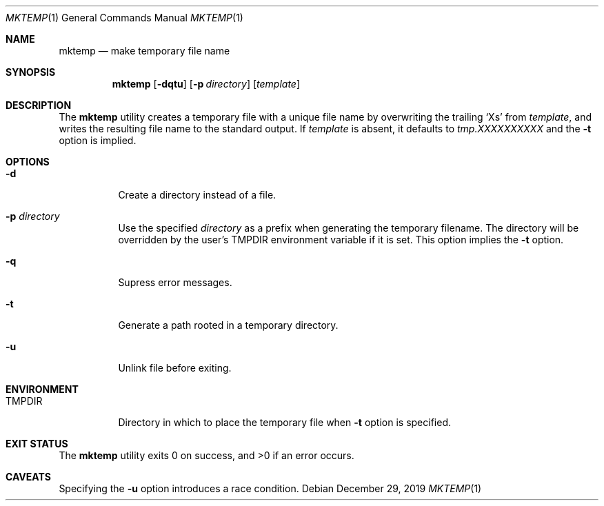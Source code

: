 .Dd $Mdocdate: December 29 2019 $
.Dt MKTEMP 1
.Os
.Sh NAME
.Nm mktemp
.Nd make temporary file name
.Sh SYNOPSIS
.Nm
.Op Fl dqtu
.Op Fl p Ar directory
.Op Ar template
.Sh DESCRIPTION
The
.Nm
utility creates a temporary file with a unique file name by overwriting
the trailing
.Ql X Ns s
from
.Ar template ,
and writes the resulting file name to the standard output.
If
.Ar template
is absent, it defaults to
.Pa tmp.XXXXXXXXXX
and the
.Fl t
option is implied.
.Sh OPTIONS
.Bl -tag -width Ds
.It Fl d
Create a directory instead of a file.
.It Fl p Ar directory
Use the specified
.Ar directory
as a prefix when generating the temporary filename.
The directory will be overridden by the user's
.Ev TMPDIR
environment variable if it is set. This option implies the
.Fl t
option.
.It Fl q
Supress error messages.
.It Fl t
Generate a path rooted in a temporary directory.
.It Fl u
Unlink file before exiting.
.El
.Sh ENVIRONMENT
.Bl -tag -width TMPDIR
.It Ev TMPDIR
Directory in which to place the temporary file when
.Fl t
option is specified.
.Ev
.Sh EXIT STATUS
.Ex -std
.Sh CAVEATS
Specifying the
.Fl u
option introduces a race condition.

